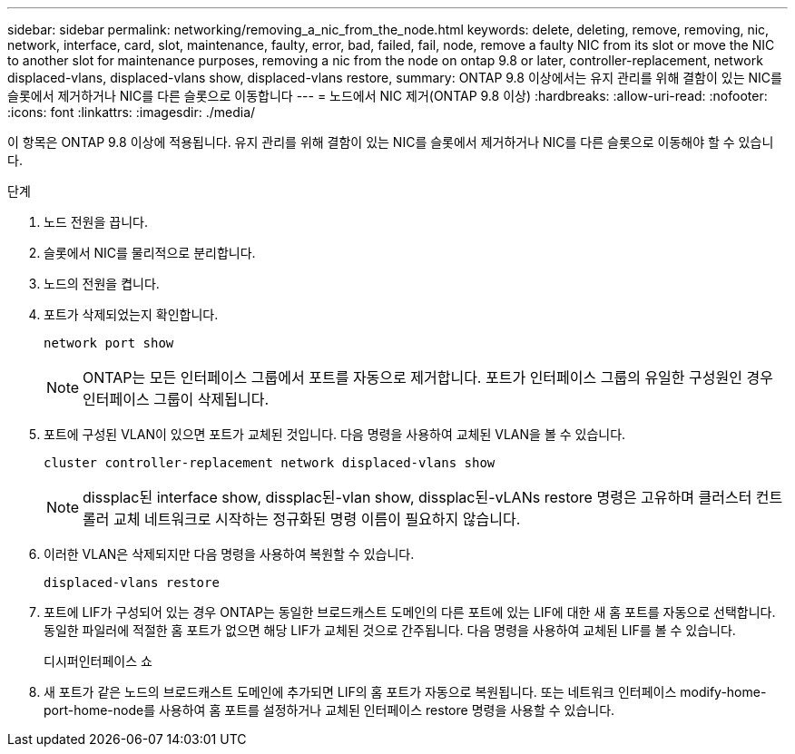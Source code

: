 ---
sidebar: sidebar 
permalink: networking/removing_a_nic_from_the_node.html 
keywords: delete, deleting, remove, removing, nic, network, interface, card, slot, maintenance, faulty, error, bad, failed, fail, node, remove a faulty NIC from its slot or move the NIC to another slot for maintenance purposes, removing a nic from the node on ontap 9.8 or later, controller-replacement, network displaced-vlans, displaced-vlans show, displaced-vlans restore, 
summary: ONTAP 9.8 이상에서는 유지 관리를 위해 결함이 있는 NIC를 슬롯에서 제거하거나 NIC를 다른 슬롯으로 이동합니다 
---
= 노드에서 NIC 제거(ONTAP 9.8 이상)
:hardbreaks:
:allow-uri-read: 
:nofooter: 
:icons: font
:linkattrs: 
:imagesdir: ./media/


[role="lead"]
이 항목은 ONTAP 9.8 이상에 적용됩니다. 유지 관리를 위해 결함이 있는 NIC를 슬롯에서 제거하거나 NIC를 다른 슬롯으로 이동해야 할 수 있습니다.

.단계
. 노드 전원을 끕니다.
. 슬롯에서 NIC를 물리적으로 분리합니다.
. 노드의 전원을 켭니다.
. 포트가 삭제되었는지 확인합니다.
+
....
network port show
....
+

NOTE: ONTAP는 모든 인터페이스 그룹에서 포트를 자동으로 제거합니다. 포트가 인터페이스 그룹의 유일한 구성원인 경우 인터페이스 그룹이 삭제됩니다.

. 포트에 구성된 VLAN이 있으면 포트가 교체된 것입니다. 다음 명령을 사용하여 교체된 VLAN을 볼 수 있습니다.
+
....
cluster controller-replacement network displaced-vlans show
....
+

NOTE: dissplac된 interface show, dissplac된-vlan show, dissplac된-vLANs restore 명령은 고유하며 클러스터 컨트롤러 교체 네트워크로 시작하는 정규화된 명령 이름이 필요하지 않습니다.

. 이러한 VLAN은 삭제되지만 다음 명령을 사용하여 복원할 수 있습니다.
+
....
displaced-vlans restore
....
. 포트에 LIF가 구성되어 있는 경우 ONTAP는 동일한 브로드캐스트 도메인의 다른 포트에 있는 LIF에 대한 새 홈 포트를 자동으로 선택합니다. 동일한 파일러에 적절한 홈 포트가 없으면 해당 LIF가 교체된 것으로 간주됩니다. 다음 명령을 사용하여 교체된 LIF를 볼 수 있습니다.
+
디시퍼인터페이스 쇼

. 새 포트가 같은 노드의 브로드캐스트 도메인에 추가되면 LIF의 홈 포트가 자동으로 복원됩니다. 또는 네트워크 인터페이스 modify-home-port-home-node를 사용하여 홈 포트를 설정하거나 교체된 인터페이스 restore 명령을 사용할 수 있습니다.

